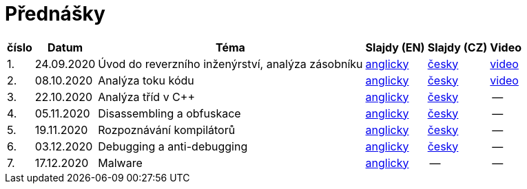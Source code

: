 ﻿
= Přednášky
:imagesdir: ./media/lectures


[options="autowidth", cols=6*]
|====
<h| číslo
<h| Datum
<h| Téma
^h| Slajdy (EN)
^h| Slajdy (CZ)
^h| Video

| 1.
| 24.09.2020
| Úvod do reverzního inženýrství, analýza zásobníku
| link:{imagesdir}/rev01en.pdf[anglicky]
| link:{imagesdir}/rev01cz.pdf[česky]
| https://kib-files.fit.cvut.cz/mi-rev/NI-prednaska_1.mp4[video]

| 2.
| 08.10.2020
| Analýza toku kódu
| link:{imagesdir}/rev02en.pdf[anglicky]
| link:{imagesdir}/rev02cz.pdf[česky]
| https://kib-files.fit.cvut.cz/mi-rev/NI-prednaska_2.mp4[video]

| 3.
| 22.10.2020
| Analýza tříd v C++
| link:{imagesdir}/rev03en.pdf[anglicky]
| link:{imagesdir}/rev03cz.pdf[česky]
| --

| 4.
| 05.11.2020
| Disassembling a obfuskace
| link:{imagesdir}/rev04en.pdf[anglicky]
| link:{imagesdir}/rev04cz.pdf[česky]
| --

| 5.
| 19.11.2020
| Rozpoznávání kompilátorů
| link:{imagesdir}/rev05en.pdf[anglicky]
| link:{imagesdir}/rev05cz.pdf[česky]
| --

| 6.
| 03.12.2020
| Debugging a anti-debugging
| link:{imagesdir}/rev06en.pdf[anglicky]
| link:{imagesdir}/rev06cz.pdf[česky]
| --

| 7.
| 17.12.2020
| Malware
| link:{imagesdir}/rev07en.pdf[anglicky]
| --
| --

|====
